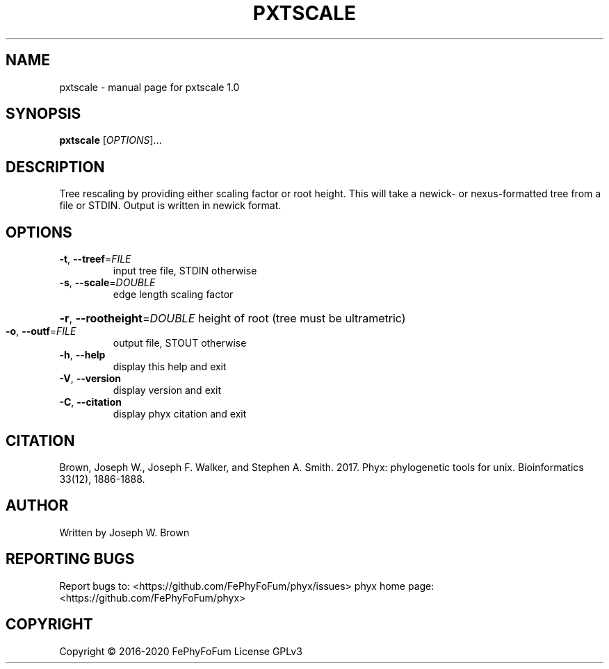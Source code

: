.\" DO NOT MODIFY THIS FILE!  It was generated by help2man 1.47.6.
.TH PXTSCALE "1" "December 2019" "pxtscale 1.0" "User Commands"
.SH NAME
pxtscale \- manual page for pxtscale 1.0
.SH SYNOPSIS
.B pxtscale
[\fI\,OPTIONS\/\fR]...
.SH DESCRIPTION
Tree rescaling by providing either scaling factor or root height.
This will take a newick\- or nexus\-formatted tree from a file or STDIN.
Output is written in newick format.
.SH OPTIONS
.TP
\fB\-t\fR, \fB\-\-treef\fR=\fI\,FILE\/\fR
input tree file, STDIN otherwise
.TP
\fB\-s\fR, \fB\-\-scale\fR=\fI\,DOUBLE\/\fR
edge length scaling factor
.HP
\fB\-r\fR, \fB\-\-rootheight\fR=\fI\,DOUBLE\/\fR height of root (tree must be ultrametric)
.TP
\fB\-o\fR, \fB\-\-outf\fR=\fI\,FILE\/\fR
output file, STOUT otherwise
.TP
\fB\-h\fR, \fB\-\-help\fR
display this help and exit
.TP
\fB\-V\fR, \fB\-\-version\fR
display version and exit
.TP
\fB\-C\fR, \fB\-\-citation\fR
display phyx citation and exit
.SH CITATION
Brown, Joseph W., Joseph F. Walker, and Stephen A. Smith. 2017. Phyx: phylogenetic tools for unix. Bioinformatics 33(12), 1886-1888.
.SH AUTHOR
Written by Joseph W. Brown
.SH "REPORTING BUGS"
Report bugs to: <https://github.com/FePhyFoFum/phyx/issues>
phyx home page: <https://github.com/FePhyFoFum/phyx>
.SH COPYRIGHT
Copyright \(co 2016\-2020 FePhyFoFum
License GPLv3
